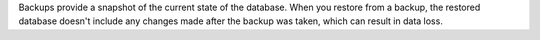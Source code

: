 
Backups provide a snapshot of the current state of the database.
When you restore from a backup, the restored database doesn't
include any changes made after the backup was taken, which can
result in data loss.

